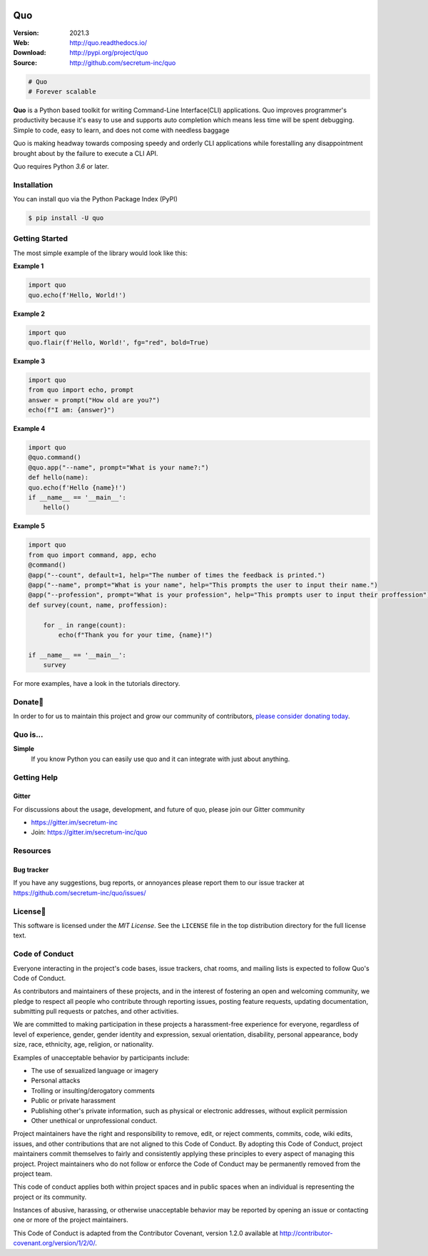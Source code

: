 

.. image:: https://raw.githubusercontent.com/secretum-inc/quo/main/pics/quo.png

===========================
 Quo
===========================

|build-status| |coverage| |license| |wheel| |pyimp| |RTD|

:Version: 2021.3
:Web: http://quo.readthedocs.io/
:Download: http://pypi.org/project/quo
:Source: http://github.com/secretum-inc/quo


.. sourcecode:: python

    # Quo
    # Forever scalable

**Quo** is a Python based toolkit for writing Command-Line Interface(CLI) applications.
Quo improves programmer's productivity because it's easy to use and supports auto completion which means less time will be spent debugging. Simple to code, easy to learn, and does not come with needless baggage

Quo is making headway towards composing speedy and orderly CLI applications while forestalling any disappointment brought about by the failure to execute a CLI API.

Quo requires Python `3.6` or later. 

Installation
============
You can install quo via the Python Package Index (PyPI)

.. sourcecode:: console

    $ pip install -U quo


Getting Started
================
The most simple example of the library would look like this:

**Example 1**

.. sourcecode:: python

    import quo
    quo.echo(f'Hello, World!')
    

**Example 2**

.. sourcecode:: python

  import quo
  quo.flair(f'Hello, World!', fg="red", bold=True)

**Example 3**

.. sourcecode:: python

   import quo
   from quo import echo, prompt
   answer = prompt("How old are you?")
   echo(f"I am: {answer}")


**Example 4**

.. sourcecode:: python

  import quo
  @quo.command()
  @quo.app("--name", prompt="What is your name?:")
  def hello(name):
  quo.echo(f'Hello {name}!')
  if __name__ == '__main__':
      hello() 


**Example 5**

.. sourcecode:: python

    import quo
    from quo import command, app, echo
    @command()
    @app("--count", default=1, help="The number of times the feedback is printed.")
    @app("--name", prompt="What is your name", help="This prompts the user to input their name.")
    @app("--profession", prompt="What is your profession", help="This prompts user to input their proffession")
    def survey(count, name, proffession):
       
        for _ in range(count):
            echo(f"Thank you for your time, {name}!")

    if __name__ == '__main__':
        survey


For more examples, have a look in the tutorials directory.



Donate🎁
=======

In order to for us to maintain this project and grow our community of contributors, `please consider donating today`_.

.. _please consider donating today: https://www.paypal.com/donate?hosted_button_id=KP893BC2EKK54



Quo is...
===========

**Simple**
     If you know Python you can  easily use quo and it can integrate with just about anything.




Getting Help
=============

.. _gitter-channel:

Gitter
-------

For discussions about the usage, development, and future of quo,
please join our Gitter community

* https://gitter.im/secretum-inc
* Join: https://gitter.im/secretum-inc/quo

Resources
==========

.. _bug-tracker:

Bug tracker
------------

If you have any suggestions, bug reports, or annoyances please report them
to our issue tracker at https://github.com/secretum-inc/quo/issues/

.. _license:

License📑
========

This software is licensed under the `MIT License`. See the ``LICENSE``
file in the top distribution directory for the full license text.


Code of Conduct
================

Everyone interacting in the project's code bases, issue trackers, chat rooms,
and mailing lists is expected to follow Quo's Code of Conduct.

As contributors and maintainers of these projects, and in the interest of fostering
an open and welcoming community, we pledge to respect all people who contribute
through reporting issues, posting feature requests, updating documentation,
submitting pull requests or patches, and other activities.

We are committed to making participation in these projects a harassment-free
experience for everyone, regardless of level of experience, gender,
gender identity and expression, sexual orientation, disability,
personal appearance, body size, race, ethnicity, age,
religion, or nationality.

Examples of unacceptable behavior by participants include:

* The use of sexualized language or imagery
* Personal attacks
* Trolling or insulting/derogatory comments
* Public or private harassment
* Publishing other's private information, such as physical
  or electronic addresses, without explicit permission
* Other unethical or unprofessional conduct.

Project maintainers have the right and responsibility to remove, edit, or reject
comments, commits, code, wiki edits, issues, and other contributions that are
not aligned to this Code of Conduct. By adopting this Code of Conduct,
project maintainers commit themselves to fairly and consistently applying
these principles to every aspect of managing this project. Project maintainers
who do not follow or enforce the Code of Conduct may be permanently removed from
the project team.

This code of conduct applies both within project spaces and in public spaces
when an individual is representing the project or its community.

Instances of abusive, harassing, or otherwise unacceptable behavior may be
reported by opening an issue or contacting one or more of the project maintainers.

This Code of Conduct is adapted from the Contributor Covenant,
version 1.2.0 available at http://contributor-covenant.org/version/1/2/0/.

.. |build-status| image:: https://pepy.tech/badge/quo/month
    :alt: Downloads
    :target: https://pepy.tech/badge/quo/month

.. |coverage| image:: https://snyk.io/advisor/python/quo/badge.svg
    :alt: Package Health
    :target: https://snyk.io/advisor/python/quo

.. |license| image:: https://img.shields.io/pypi/l/quo.svg
    :alt: MIT License
    :target: https://opensource.org/licenses/MIT

.. |wheel| image:: https://img.shields.io/pypi/wheel/quo.svg
    :alt: quo can be installed via wheel
    :target: http://pypi.org/project/quo/

.. |pyversion| image:: https://img.shields.io/pypi/pyversions/quo.svg
    :alt: Supported Python versions.
    :target: http://pypi.org/project/quo/

.. |pyimp| image:: https://img.shields.io/pypi/implementation/quo.svg
    :alt: Support Python implementations.
    :target: http://pypi.org/project/quo/

.. |RTD| image:: https://readthedocs.org/projects/quo/badge/
    :target: https://quo.readthedocs.io/
